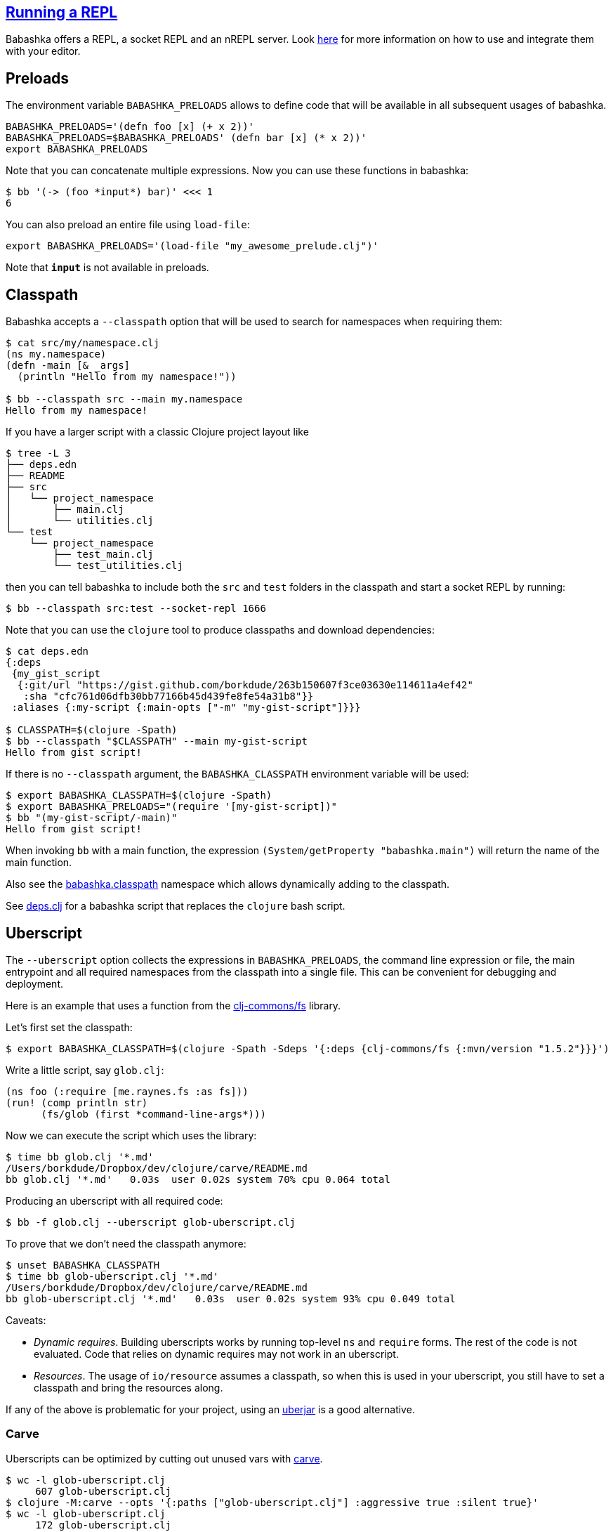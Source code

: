 == link:doc/repl.md[Running a REPL]

Babashka offers a REPL, a socket REPL and an nREPL server. Look
link:doc/repl.md[here] for more information on how to use and integrate
them with your editor.


== Preloads

The environment variable `BABASHKA_PRELOADS` allows to define code that
will be available in all subsequent usages of babashka.

[source,shellsession]
----
BABASHKA_PRELOADS='(defn foo [x] (+ x 2))'
BABASHKA_PRELOADS=$BABASHKA_PRELOADS' (defn bar [x] (* x 2))'
export BABASHKA_PRELOADS
----

Note that you can concatenate multiple expressions. Now you can use
these functions in babashka:

[source,shellsession]
----
$ bb '(-> (foo *input*) bar)' <<< 1
6
----

You can also preload an entire file using `load-file`:

[source,shellsession]
----
export BABASHKA_PRELOADS='(load-file "my_awesome_prelude.clj")'
----

Note that `*input*` is not available in preloads.

== Classpath

Babashka accepts a `--classpath` option that will be used to search for
namespaces when requiring them:

[source,clojure]
----
$ cat src/my/namespace.clj
(ns my.namespace)
(defn -main [& _args]
  (println "Hello from my namespace!"))

$ bb --classpath src --main my.namespace
Hello from my namespace!
----

If you have a larger script with a classic Clojure project layout like

[source,shellsession]
----
$ tree -L 3
├── deps.edn
├── README
├── src
│   └── project_namespace
│       ├── main.clj
│       └── utilities.clj
└── test
    └── project_namespace
        ├── test_main.clj
        └── test_utilities.clj
----

then you can tell babashka to include both the `src` and `test` folders
in the classpath and start a socket REPL by running:

[source,shellsession]
----
$ bb --classpath src:test --socket-repl 1666
----

Note that you can use the `clojure` tool to produce classpaths and
download dependencies:

[source,shellsession]
----
$ cat deps.edn
{:deps
 {my_gist_script
  {:git/url "https://gist.github.com/borkdude/263b150607f3ce03630e114611a4ef42"
   :sha "cfc761d06dfb30bb77166b45d439fe8fe54a31b8"}}
 :aliases {:my-script {:main-opts ["-m" "my-gist-script"]}}}

$ CLASSPATH=$(clojure -Spath)
$ bb --classpath "$CLASSPATH" --main my-gist-script
Hello from gist script!
----

If there is no `--classpath` argument, the `BABASHKA_CLASSPATH`
environment variable will be used:

[source,shellsession]
----
$ export BABASHKA_CLASSPATH=$(clojure -Spath)
$ export BABASHKA_PRELOADS="(require '[my-gist-script])"
$ bb "(my-gist-script/-main)"
Hello from gist script!
----

When invoking `bb` with a main function, the expression
`(System/getProperty "babashka.main")` will return the name of the main
function.

Also see the
https://github.com/borkdude/babashka/#babashkaclasspath[babashka.classpath]
namespace which allows dynamically adding to the classpath.

See link:doc/deps.clj.md[deps.clj] for a babashka script that replaces
the `clojure` bash script.

== Uberscript

The `--uberscript` option collects the expressions in
`BABASHKA_PRELOADS`, the command line expression or file, the main
entrypoint and all required namespaces from the classpath into a single
file. This can be convenient for debugging and deployment.

Here is an example that uses a function from the
https://github.com/clj-commons/fs[clj-commons/fs] library.

Let's first set the classpath:

[source,clojure]
----
$ export BABASHKA_CLASSPATH=$(clojure -Spath -Sdeps '{:deps {clj-commons/fs {:mvn/version "1.5.2"}}}')
----

Write a little script, say `glob.clj`:

[source,clojure]
----
(ns foo (:require [me.raynes.fs :as fs]))
(run! (comp println str)
      (fs/glob (first *command-line-args*)))
----

Now we can execute the script which uses the library:

[source,shellsession]
----
$ time bb glob.clj '*.md'
/Users/borkdude/Dropbox/dev/clojure/carve/README.md
bb glob.clj '*.md'   0.03s  user 0.02s system 70% cpu 0.064 total
----

Producing an uberscript with all required code:

[source,shellsession]
----
$ bb -f glob.clj --uberscript glob-uberscript.clj
----

To prove that we don't need the classpath anymore:

[source,shellsession]
----
$ unset BABASHKA_CLASSPATH
$ time bb glob-uberscript.clj '*.md'
/Users/borkdude/Dropbox/dev/clojure/carve/README.md
bb glob-uberscript.clj '*.md'   0.03s  user 0.02s system 93% cpu 0.049 total
----

Caveats:

* _Dynamic requires_. Building uberscripts works by running top-level
`ns` and `require` forms. The rest of the code is not evaluated. Code
that relies on dynamic requires may not work in an uberscript.
* _Resources_. The usage of `io/resource` assumes a classpath, so when
this is used in your uberscript, you still have to set a classpath and
bring the resources along.

If any of the above is problematic for your project, using an
link:#uberjar[uberjar] is a good alternative.

=== Carve

Uberscripts can be optimized by cutting out unused vars with
https://github.com/borkdude/carve[carve].

[source,shellsession]
----
$ wc -l glob-uberscript.clj
     607 glob-uberscript.clj
$ clojure -M:carve --opts '{:paths ["glob-uberscript.clj"] :aggressive true :silent true}'
$ wc -l glob-uberscript.clj
     172 glob-uberscript.clj
----

Note that the uberscript became 72% shorter. This has a beneficial
effect on execution time:

[source,shellsession]
----
$ time bb glob-uberscript.clj '*.md'
/Users/borkdude/Dropbox/dev/clojure/carve/README.md
bb glob-uberscript.clj '*.md'   0.02s  user 0.01s system 93% cpu 0.032 total
----

== Uberjar

Babashka can create uberjars from a given classpath and optionally a
main method:

[source,clojure]
----
$ cat src/foo.clj
(ns foo (:gen-class)) (defn -main [& args] (prn :hello))
$ bb -cp $(clojure -Spath) -m foo --uberjar foo.jar
$ bb foo.jar
:hello
----

When producing a classpath using the `clojure` or `deps.clj` tool,
Clojure itself, spec and the core specs will be on the classpath and
will therefore be included in your uberjar, which makes it bigger than
necessary:

[source,shell]
----
$ ls -lh foo.jar
-rw-r--r--  1 borkdude  staff   4.5M Aug 19 17:04 foo.jar
----

To exclude these dependencies, you can use the following
`:classpath-overrides` in your `deps.edn`:

[source,clojure]
----
{:aliases {:remove-clojure {:classpath-overrides {org.clojure/clojure nil
                                                  org.clojure/spec.alpha nil
                                                  org.clojure/core.specs.alpha nil}}}}
----

[source,clojure]
----
$ rm foo.jar
$ bb -cp $(clojure -A:remove-clojure -Spath) -m foo --uberjar foo.jar
$ bb foo.jar
:hello
$ ls -lh foo.jar
-rw-r--r--  1 borkdude  staff   871B Aug 19 17:07 foo.jar
----

If you want your uberjar to be compatible with the JVM, you'll need to
compile the main namespace. Babashka does not do compilation, so we use
Clojure on the JVM for that part:

[source,clojure]
----
$ rm foo.jar
$ mkdir classes
$ clojure -e "(require 'foo) (compile 'foo)"
foo
$ bb -cp $(clojure -Spath):classes -m foo --uberjar foo.jar
$ bb foo.jar
:hello
$ java -jar foo.jar
:hello
----

== System properties

Babashka sets the following system properties:

* `babashka.version`: the version string, e.g. `"1.2.0"`
* `babashka.main`: the `--main` argument
* `babashka.file`: the `--file` argument (normalized using
`.getAbsolutePath`)

[[__name__--__main__-pattern]]
== `__name__ == "__main__"` pattern

In Python scripts there is a well-known pattern to check if the current
file was the file invoked from the command line, or loaded from another
file: the `__name__ == "__main__"` pattern. In babashka this pattern can
be implemented with:

[source,clojure]
----
(= *file* (System/getProperty "babashka.file")
----

== Data readers

Data readers can be enabled by setting `*data-readers*` to a hashmap of
symbols to functions or vars:

[source,clojure]
----
$ bb "(set! *data-readers* {'t/tag inc}) #t/tag 1"
2
----

To preserve good startup time, babashka does not scan the classpath for
`data_readers.clj` files.

== Parsing command line arguments

Babashka ships with `clojure.tools.cli`:

[source,clojure]
----
(require '[clojure.tools.cli :refer [parse-opts]])

(def cli-options
  ;; An option with a required argument
  [["-p" "--port PORT" "Port number"
    :default 80
    :parse-fn #(Integer/parseInt %)
    :validate [#(< 0 % 0x10000) "Must be a number between 0 and 65536"]]
   ["-h" "--help"]])

(:options (parse-opts *command-line-args* cli-options))
----

[source,shellsession]
----
$ bb script.clj
{:port 80}
$ bb script.clj -h
{:port 80, :help true}
----

== Reader conditionals

Babashka supports reader conditionals by taking either the `:bb` or
`:clj` branch, whichever comes first. NOTE: the `:clj` branch behavior
was added in version 0.0.71, before that version the `:clj` branch was
ignored.

[source,clojure]
----
$ bb "#?(:bb :hello :clj :bye)"
:hello

$ bb "#?(:clj :bye :bb :hello)"
:bye

$ bb "[1 2 #?@(:bb [] :clj [1])]"
[1 2]
----

== Running tests

Babashka bundles `clojure.test`. To make CI scripts fail you can use a
simple runner like this:

[source,shell]
----
#!/usr/bin/env bash
bb -cp "src:test:resources" \
   -e "(require '[clojure.test :as t] '[borkdude.deps-test])
       (let [{:keys [:fail :error]} (t/run-tests 'borkdude.deps-test)]
         (System/exit (+ fail error)))"
----

== Spawning and killing a process

Use the `java.lang.ProcessBuilder` class.

Example:

[source,clojure]
----
user=> (def ws (-> (ProcessBuilder. ["python" "-m" "SimpleHTTPServer" "1777"]) (.start)))
#'user/ws
user=> (wait/wait-for-port "localhost" 1777)
{:host "localhost", :port 1777, :took 2}
user=> (.destroy ws)
nil
----

Also see this link:examples/process_builder.clj[example].

[[coreasync]]
== Core.async

In addition to `future`, `pmap`, `promise` and friends, you may use the
`clojure.core.async` namespace for asynchronous scripting. The following
example shows how to get first available value from two different
processes:

[source,clojure]
----
bb '
(defn async-command [& args]
  (async/thread (apply shell/sh "bash" "-c" args)))

(-> (async/alts!! [(async-command "sleep 2 && echo process 1")
                   (async-command "sleep 1 && echo process 2")])
    first :out str/trim println)'
process 2
----

Caveat: currently the `go` macro is available for compatibility with JVM
programs, but the implementation maps to `clojure.core.async/thread` and
the single exclamation mark operations (`<!`, `>!`, etc.) map to the
double exclamation mark operations (`<!!`, `>!!`, etc.). It will not
"park" threads, like on the JVM.

Examples like the following may still work, but will take a lot more
system resources than on the JVM and will break down for some high value
of `n`:

[source,clojure]
----
(require '[clojure.core.async :as async])

(def n 1000)

(let [cs (repeatedly n async/chan)
      begin (System/currentTimeMillis)]
  (doseq [c cs] (async/go (async/>! c "hi")))
  (dotimes [_ n]
    (let [[v _] (async/alts!! cs)]
      (assert (= "hi" v))))
  (println "Read" n "msgs in" (- (System/currentTimeMillis) begin) "ms"))
----

== HTTP

For making HTTP requests you can use:

* https://github.com/borkdude/babashka.curl[babashka.curl]. This library
is included with babashka and aliased as `curl` in the user namespace.
The interface is similar to that of
https://github.com/dakrone/clj-http[clj-http] but it will shell out to
`curl` to make requests.
* https://github.com/http-kit/http-kit[org.httpkit.client]
* `slurp` for simple `GET` requests
* https://github.com/babashka/clj-http-lite[clj-http-lite] as a library.
* `clojure.java.shell` or `babashka.process` for shelling out to your
favorite command line http client

=== Choosing the right client

If memory usage is a concern and you are downloading big files, choose
`babashka.curl` with `:as :stream` over `org.httpkit.client` since
http-kit holds the entire response in memory at once. Let's download a
200mb file with 10mb heap size:

[source,clojure]
----
$ bb -Xmx10m -e '(io/copy (:body (curl/get "http://ipv4.download.thinkbroadband.com/200MB.zip" {:as :stream})) (io/file "/tmp/200mb.zip"))'
----

With `babashka.curl` this works fine. However with `org.httpkit.client`
that won't work. Not even 190mb of heap will do:

[source,clojure]
----
$ bb -Xmx190m -e '(io/copy (:body @(org.httpkit.client/get "http://ipv4.download.thinkbroadband.com/200MB.zip" {:as :stream})) (io/file "/tmp/200mb.zip"))'
Sun Nov 08 23:01:46 CET 2020 [client-loop] ERROR - select exception, should not happen
java.lang.OutOfMemoryError: Array allocation too large.
----

If your script creates many requests with relatively small payloads,
choose `org.httpkit.client` over `babashka.curl` since `babashka.curl`
creates a `curl` process for each request.

In the future babashka (1.0.0?) may come with an HTTP client based on
the JVM 11 `java.net.http` package that ticks all the boxes (async,
HTTP/2, websockets, multi-part file uploads, sane memory usage) and is a
suitable replacement for all of the above options. If you know about a
GraalVM-friendly feature-complete well-maintained library, please reach
out!

=== HTTP over Unix sockets

This can be useful for talking to Docker:

[source,clojure]
----
(require '[clojure.java.shell :refer [sh]])
(require '[cheshire.core :as json])
(-> (sh "curl" "--silent"
        "--no-buffer" "--unix-socket"
        "/var/run/docker.sock"
        "http://localhost/images/json")
    :out
    (json/parse-string true)
    first
    :RepoTags) ;;=> ["borkdude/babashka:latest"]
----

== Shutdown hook

Adding a shutdown hook allows you to execute some code before the script
exits.

[source,clojure]
----
$ bb -e '(-> (Runtime/getRuntime) (.addShutdownHook (Thread. #(println "bye"))))'
bye
----

This also works when the script is interrupted with ctrl-c.

== JDBC

Babashka supports the
https://github.com/seancorfield/next-jdbc[`next.jdbc`] library along
with drivers for https://www.postgresql.org/[PostgresQL] and
http://hsqldb.org/[HSQLDB]. These features are not part of the standard
`bb` distribution but available via feature flags. See doc/build.md for
details on how to build babashka with these features. See this
link:test-resources/babashka/postgres_test.clj[test] for an example how
to use this.

Interacting with `psql`, `mysql` and the `sqlite` CLIs can be achieved
by shelling out. See the examples directory.

== Communicating with an nREPL server

Babashka comes with the https://github.com/nrepl/bencode[nrepl/bencode]
library which allows you to read and write bencode messages to a socket.
A simple example which evaluates a Clojure expression on an nREPL server
started with `lein repl`:

[source,clojure]
----
(ns nrepl-client
  (:require [bencode.core :as b]))

(defn nrepl-eval [port expr]
  (let [s (java.net.Socket. "localhost" port)
        out (.getOutputStream s)
        in (java.io.PushbackInputStream. (.getInputStream s))
        _ (b/write-bencode out {"op" "eval" "code" expr})
        bytes (get (b/read-bencode in) "value")]
    (String. bytes)))

(nrepl-eval 52054 "(+ 1 2 3)") ;;=> "6"
----

== Printing returned values

Babashka doesn't print a returned `nil` as lots of scripts end in
something side-effecting.

[source,shell]
----
$ bb '(:a {:a 5})'
5
$ bb '(:b {:a 5})'
$
----

If you really want to print the nil, you can use `(prn ..)` instead.

== Differences with Clojure

Babashka is implemented using the https://github.com/borkdude/sci[Small
Clojure Interpreter]. This means that a snippet or script is not
compiled to JVM bytecode, but executed form by form by a runtime which
implements a substantial subset of Clojure. Babashka is compiled to a
native binary using https://github.com/oracle/graal[GraalVM]. It comes
with a selection of built-in namespaces and functions from Clojure and
other useful libraries. The data types (numbers, strings, persistent
collections) are the same. Multi-threading is supported (`pmap`,
`future`).

Differences with Clojure:

* A pre-selected set of Java classes are supported. You cannot add Java
classes at runtime.
* Interpretation comes with overhead. Therefore loops are slower than in
Clojure on the JVM. In general interpretation yields slower programs
than compiled programs.
* No `deftype`, `definterface` and unboxed math.
* `defprotocol` and `defrecord` are implemented using multimethods and
regular maps. Ostensibly they work the same, but under the hood there
are no Java classes that correspond to them.
* Currently `reify` works only for one class at a time
* The `clojure.core.async/go` macro is not (yet) supported. For
compatibility it currently maps to `clojure.core.async/thread`. More
info link:#coreasync[here].

== link:doc/projects.md[Libraries, pods and projects]

A list of projects (scripts, libraries, pods and tools) known to work
with babashka.

== Pods

Pods are programs that can be used as a Clojure library by babashka.
Documentation is available in the
https://github.com/babashka/babashka.pods[library repo].

== Package babashka script as a AWS Lambda

AWS Lambda runtime doesn't support signals, therefore babashka has to
disable handling of SIGINT and SIGPIPE. This can be done by setting
`BABASHKA_DISABLE_SIGNAL_HANDLERS` to `true`.

== Articles, podcasts and videos

* https://youtu.be/RogyxI-GaGQ[Writing Clojure on the Command Line with
Babashka], a talk by Nate Jones.
* http://www.karimarttila.fi/clojure/2020/09/01/using-clojure-in-command-line-with-babashka.html[Using
Clojure in Command Line with Babashka], a blog article by Kari Marttila.
* https://youtu.be/3EUMA6bd-xQ[Babashka and GraalVM; taking Clojure to
new places], a talk by Michiel Borkent at
https://www.meetup.com/Clojure-NYC/[Clojure/NYC].
* https://blog.davemartin.me/posts/import-a-csv-into-kafka-using-babashka/[Import
a CSV into Kafka, using Babashka] by Dave Martin
* https://amontalenti.com/2020/07/11/babashka[Learning about babashka],
a blog article by Andrew Montalenti
* https://www.youtube.com/watch?v=3Q4GUiUIrzg&feature=emb_logo[Babashka
Pods] presentation by Michiel Borkent at the
http://meetup.com/The-Dutch-Clojure-Meetup[Dutch Clojure Meetup].
* https://tech.toyokumo.co.jp/entry/aws_logs_babashka[AWS Logs using
Babashka], a blog published by https://toyokumo.co.jp/[Toyokumo].
* https://www.therepl.net/episodes/36/[The REPL podcast] Michiel Borkent
talks about https://github.com/borkdude/clj-kondo[clj-kondo],
https://github.com/borkdude/jet[Jet], Babashka, and
https://github.com/oracle/graal[GraalVM] with Daniel Compton.
* https://youtu.be/0YmZYnwyHHc[Implementing an nREPL server for
babashka]: impromptu presentation by Michiel Borkent at the online
http://meetup.com/The-Dutch-Clojure-Meetup[Dutch Clojure Meetup]
* https://soundcloud.com/user-959992602/s3-e5-babashka-with-michiel-borkent[ClojureScript
podcast] with Jacek Schae interviewing Michiel Borkent
* https://www.youtube.com/watch?v=Nw8aN-nrdEk[Babashka talk at ClojureD]
(https://speakerdeck.com/borkdude/babashka-and-the-small-clojure-interpreter-at-clojured-2020[slides])
by Michiel Borkent
* https://juxt.pro/blog/posts/babashka.html[Babashka: a quick example]
by Malcolm Sparks
* https://stuartsierra.com/2019/12/21/clojure-start-time-in-2019[Clojure
Start Time in 2019] by Stuart Sierra
* https://lambdaisland.com/blog/2019-12-19-advent-of-parens-19-advent-of-random-hacks[Advent
of Random Hacks] by Arne Brasseur
* https://lambdaisland.com/blog/2019-12-05-advent-of-parens-5-clojure-in-the-shell[Clojure
in the Shell] by Arne Brasseur
* https://purelyfunctional.tv/issues/purelyfunctional-tv-newsletter-351-clojure-tool-babashka/[Clojure
Tool] by Eric Normand

== link:doc/build.md[Building babashka]

== link:doc/dev.md[Developing Babashka]

== Including new libraries or classes

Before new libraries or classes go into the standardly distributed
babashka binary, these evaluation criteria are considered:

* The library or class is useful for general purpose scripting.
* Adding the library or class would make babashka more compatible with
Clojure libraries relevant to scripting.
* The library cannot be interpreted by with babashka using
`--classpath`.
* The functionality can't be met by shelling out to another CLI or can't
be written as a small layer over an existing CLI (like `babashka.curl`)
instead.
* The library cannot be implemented a
https://github.com/babashka/babashka.pods[pod].

If not all of the criteria are met, but adding a feature is still useful
to a particular company or niche, adding it behind a feature flag is
still a possibility. This is currently the case for `next.jdbc` and the
`PostgresQL` and `HSQLDB` database drivers. Companies interested in
these features can compile an instance of babashka for their internal
use. Companies are also free to make forks of babashka and include their
own internal libraries. If their customized babashka is interesting to
share with the world, they are free to distribute it using a different
binary name (like `bb-sql`, `bb-docker`, `bb-yourcompany`, etc.). See
the link:doc/build.md#feature-flags[feature flag documentation] and the
implementation of the existing feature flags
(https://github.com/borkdude/babashka/commit/02c7c51ad4b2b1ab9aa95c26a74448b138fe6659[example
commit]).

== Babashka book

In the future we will migrate examples from this README to the babashka
https://book.babashka.org/[book]. This is work in progress and you are
welcome to contribute.

== Related projects

* https://planck-repl.org/[planck]
* https://github.com/candid82/joker[joker]
* https://github.com/dundalek/closh[closh]
* https://github.com/anmonteiro/lumo[lumo]

== Examples

link:examples/README.md[A collection of example scripts].

== Thanks

* https://www.adgoji.com/[adgoji] for financial support
* https://circleci.com/[CircleCI] for CI and additional support
* https://github.com/tonsky[Nikita Prokopov] for the logo
* https://github.com/borkdude/babashka/graphs/contributors[contributors]
and other users posting issues with bug reports and ideas

== Contributors

=== Code Contributors

This project exists thanks to all the people who contribute.
[link:doc/dev.md[Contribute]].

=== Financial Contributors

Become a financial contributor and help us sustain our community.
[https://opencollective.com/babashka/contribute[Contribute]]

==== Individuals

==== Organizations

Support this project with your organization. Your logo will show up here
with a link to your website.
[https://opencollective.com/babashka/contribute[Contribute]]

== License

Copyright © 2019-2020 Michiel Borkent

Distributed under the EPL License. See LICENSE.

This project contains code from:

* Clojure, which is licensed under the same EPL License.
